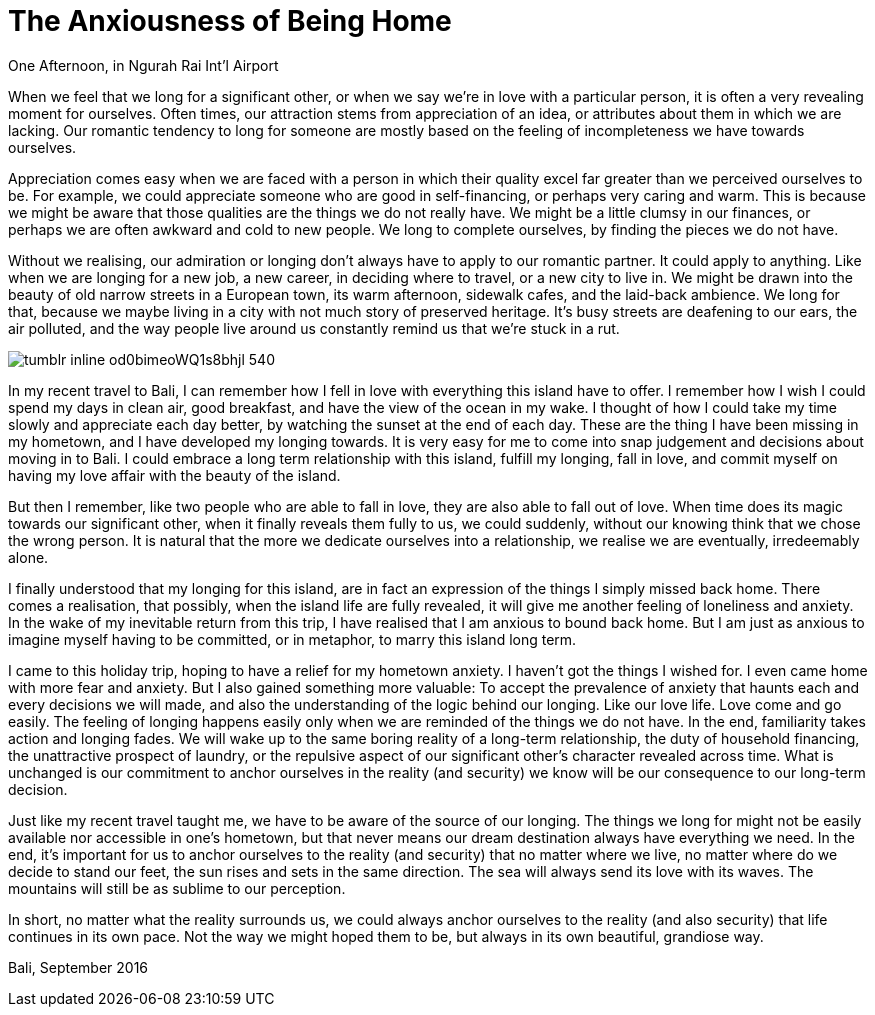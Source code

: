 = The Anxiousness of Being Home
:hp-alt-title: A Treveler's Journal
:hp-tags: words

One Afternoon, in Ngurah Rai Int'l Airport

When we feel that we long for a significant other, or when we say we’re in love with a particular person, it is often a very revealing moment for ourselves. Often times, our attraction stems from appreciation of an idea, or attributes about them in which we are lacking. Our romantic tendency to long for someone are mostly based on the feeling of incompleteness we have towards ourselves. 

Appreciation comes easy when we are faced with a person in which their quality excel far greater than we perceived ourselves to be. For example, we could appreciate someone who are good in self-financing, or perhaps very caring and warm. This is because we might be aware that those qualities are the things we do not really have. We might be a little clumsy in our finances, or perhaps we are often awkward and cold to new people. We long to complete ourselves, by finding the pieces we do not have. 

Without we realising, our admiration or longing don’t always have to apply to our romantic partner. It could apply to anything. Like when we are longing for a new job, a new career, in deciding where to travel, or a new city to live in. We might be drawn into the beauty of old narrow streets in a European town, its warm afternoon, sidewalk cafes, and the laid-back ambience. We long for that, because we maybe living in a city with not much story of preserved heritage. It’s busy streets are deafening to our ears, the air polluted, and the way people live around us constantly remind us that we’re stuck in a rut. 

image::http://67.media.tumblr.com/078c962c67eb709891174318f125c894/tumblr_inline_od0bimeoWQ1s8bhjl_540.jpg[]

In my recent travel to Bali, I can remember how I fell in love with everything this island have to offer. I remember how I wish I could spend my days in clean air, good breakfast, and have the view of the ocean in my wake. I thought of how I could take my time slowly and appreciate each day better, by watching the sunset at the end of each day. These are the thing I have been missing in my hometown, and I have developed my longing towards. 
It is very easy for me to come into snap judgement and decisions about moving in to Bali. I could embrace a long term relationship with this island, fulfill my longing, fall in love, and commit myself on having my love affair with the beauty of the island. 

But then I remember, like two people who are able to fall in love, they are also able to fall out of love. When time does its magic towards our significant other, when it finally reveals them fully to us, we could suddenly, without our knowing think that we chose the wrong person. It is natural that the more we dedicate ourselves into a relationship, we realise we are eventually, irredeemably alone.

I finally understood that my longing for this island, are in fact an expression of the things I simply missed back home. There comes a realisation, that possibly, when the island life are fully revealed, it will give me another feeling of loneliness and anxiety. In the wake of my inevitable return from this trip, I have realised that I am anxious to bound back home. But I am just as anxious to imagine myself having to be committed, or in metaphor, to marry this island long term.

I came to this holiday trip, hoping to have a relief for my hometown anxiety. I haven’t got the things I wished for. I even came home with more fear and anxiety. But I also gained something more valuable: To accept the prevalence of anxiety that haunts each and every decisions we will made, and also the understanding of the logic behind our longing.
Like our love life. Love come and go easily. The feeling of longing happens easily only when we are reminded of the things we do not have. In the end, familiarity takes action and longing fades. We will wake up to the same boring reality of a long-term relationship, the duty of household financing, the unattractive prospect of laundry, or the repulsive aspect of our significant other’s character revealed across time. What is unchanged is our commitment to anchor ourselves in the reality (and security) we know will be our consequence to our long-term decision.

Just like my recent travel taught me, we have to be aware of the source of our longing. The things we long for might not be easily available nor accessible in one’s hometown, but that never means our dream destination always have everything we need. In the end, it’s important for us to anchor ourselves to the reality (and security) that no matter where we live, no matter where do we decide to stand our feet, the sun rises and sets in the same direction. The sea will always send its love with its waves. The mountains will still be as sublime to our perception.

In short, no matter what the reality surrounds us, we could always anchor ourselves to the reality (and also security) that life continues in its own pace. Not the way we might hoped them to be, but always in its own beautiful, grandiose way.

Bali, September 2016